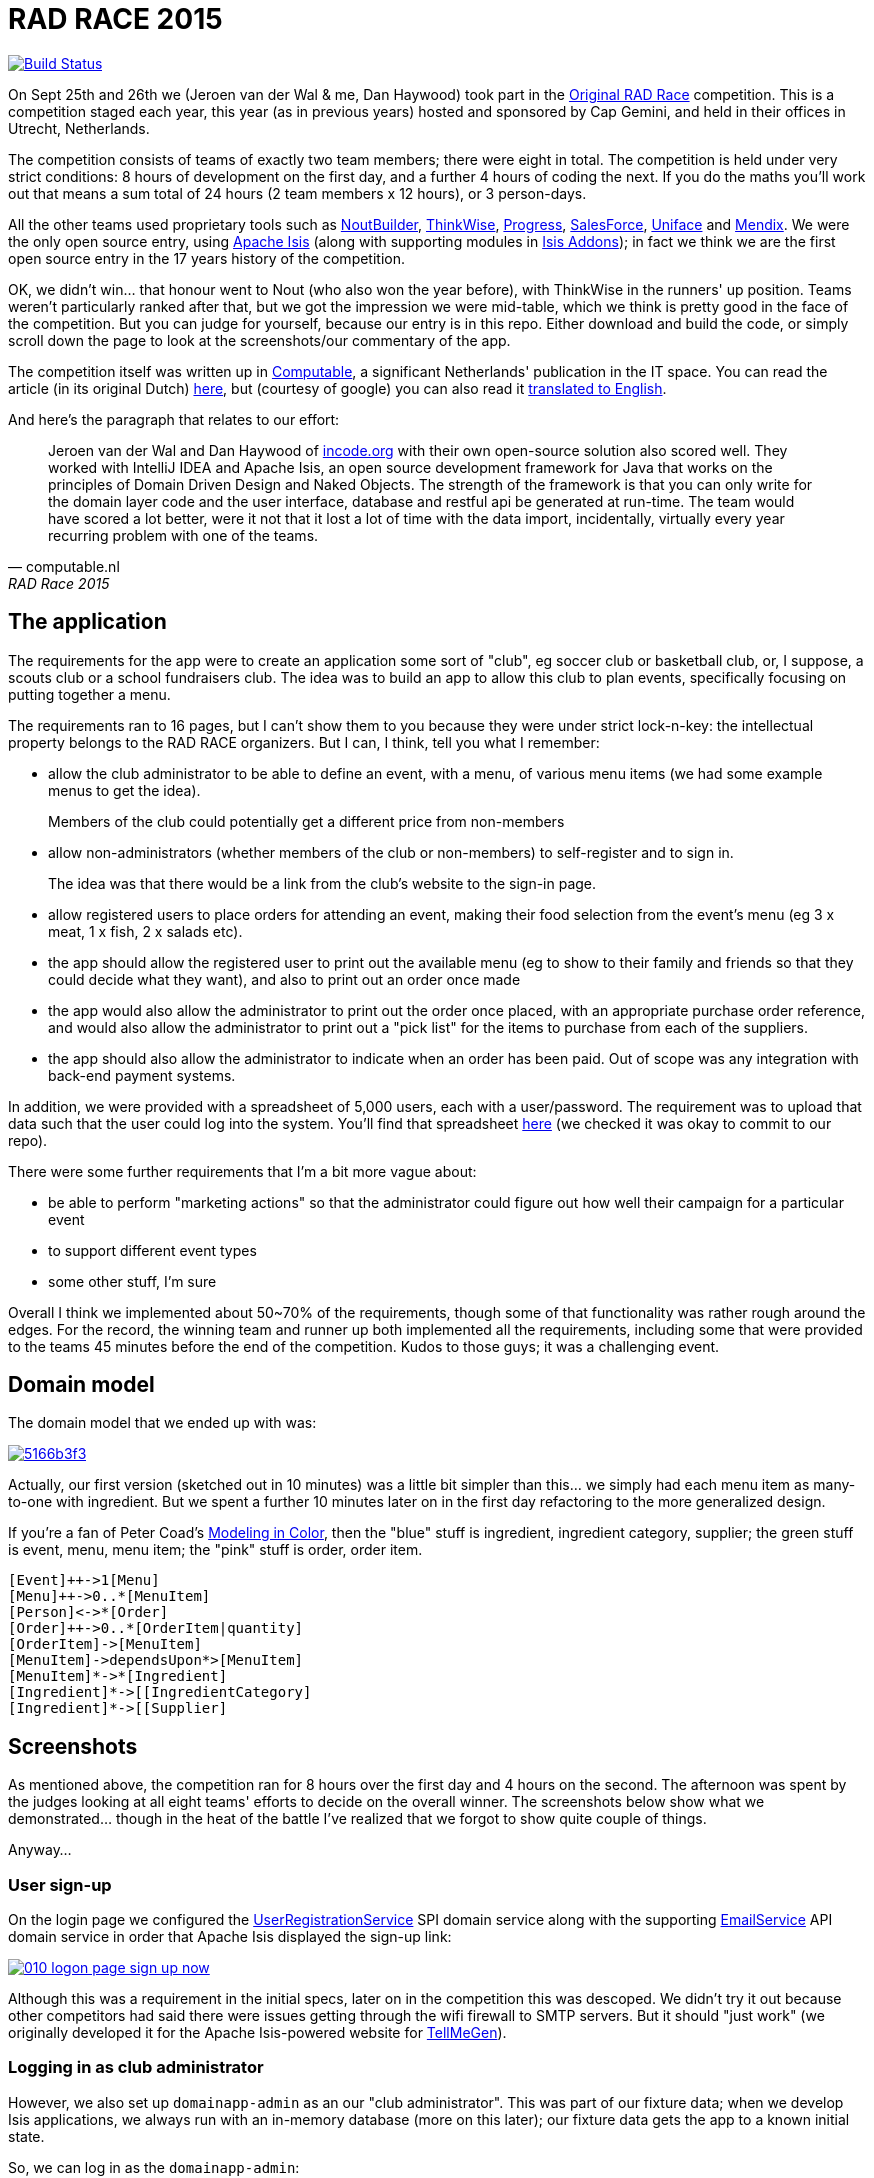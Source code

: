 = RAD RACE 2015

image:https://travis-ci.org/incodehq/radrace2015.png?branch=master[Build Status,link=https://travis-ci.org/incodehq/radrace2015]

On Sept 25th and 26th we (Jeroen van der Wal & me, Dan Haywood) took part in the http://www.radrace.org/en/index.html[Original RAD Race] competition.  This is a competition staged each year, this year (as in previous years) hosted and sponsored by Cap Gemini, and held in their offices in Utrecht, Netherlands.

The competition consists of teams of exactly two team members; there were eight in total.  The competition is held under very strict conditions: 8 hours of development on the first day, and a further 4 hours of coding the next.  If you do the maths you'll work out that means a sum total of 24 hours (2 team members x 12 hours), or 3 person-days.

All the other teams used proprietary tools such as http://www.nout.fr/[NoutBuilder], http://www.thinkwisesoftware.com/en/[ThinkWise], https://www.progress.com/[Progress], http://www.salesforce.com/[SalesForce], http://www.uniface.com/[Uniface] and https://www.mendix.com/[Mendix].  We were the only open source entry, using http://isis.apache.org[Apache Isis] (along with supporting modules in http://isisaddons.org[Isis Addons]); in fact we think we are the first open source entry in the 17 years history of the competition.

OK, we didn't win... that honour went to Nout (who also won the year before), with ThinkWise in the runners' up position.  Teams weren't particularly ranked after that, but we got the impression we were mid-table, which we think is pretty good in the face of the competition.  But you can judge for yourself, because our entry is in this repo.  Either download and build the code, or simply scroll down the page to look at the screenshots/our commentary of the app.

The competition itself was written up in http://www.computable.nl[Computable], a significant Netherlands' publication in the IT space.  You can read the article (in its original Dutch) http://www.computable.nl/artikel/achtergrond/development/5612777/1277180/de-pijnloze-toekomst-van-applicatieontwikkeling.html[here], but (courtesy of google) you can also read it https://translate.google.com/#auto/en/RAD%20Race%202015%0ADe%20pijnloze%20toekomst%20van%20applicatieontwikkeling%0A29-09-2015%2011%3A58%20%7C%20Door%20Dr%C3%A9%20de%20Man%20%7C%20Lees%20meer%20artikelen%20over%3A%20Ruby%20(on%20Rails)%20%7C%20Er%20zijn%20nog%20geen%20reacties%20op%20dit%20artikel%20%7C%20Dit%20artikel%20heeft%20nog%20geen%20cijfer%20(te%20weinig%20beoordelingen)%20%7C%20Permalink%0ARAD%20Race%202015%0AMiren%20Lafourcade%20toont%20de%20winnende%20applicatie%20aan%20de%20andere%20deelnemers.%20%5BFoto%3A%20Dr%C3%A9%20de%20Man%5D%0A%0ADe%20RAD%20Race%20heeft%20een%20lange%20traditie%3A%20dit%20jaar%20is%20de%20zeventiende%20editie%20en%20de%20eerste%20vond%20plaats%20in%201997.%20In%20het%20begin%20domineerden%20de%20case%20tools%20maar%20al%20snel%20volgenden%204GL%E2%80%99s%2C%20later%20kwamen%20daar%20de%20nieuwere%20talen%20met%20frameworks%20bij%2C%20compacte%20talen%20als%20Ruby%20en%20programma%E2%80%99s%20die%20al%20dan%20niet%20op%20basis%20van%20modellen%20code%20genereerde%20of%20bestaande%20code%20configureerden.%20De%20winnaar%20van%20dit%20jaar%2C%20Nout%2C%20heeft%20dan%20ook%20als%20motto%3A%20programmeer%20niet%2C%20parametriseer%20(%E2%80%98ne%20programmez%20pas%2C%20parametrisez%E2%80%99).%0A%0ANout%20heeft%20natuurlijk%20het%20gelijk%20van%20de%20winnaar%20aan%20zijn%20kant.%20De%20geschiedenis%20van%20de%20RAD%20Race%20bevestigt%20het%20gelijk%20van%20Nout%20nog%20eens.%20De%20teams%20die%20het%20allerbeste%20scoorden%20in%20al%20die%20jaren%2C%20waren%20steeds%20teams%20die%20modelleerden%20en%20configureerden%20en%20niet%20programmeerden.%20De%20teams%20die%20programmeerden%20met%20een%20conventionele%20taal%20als%20C%2B%2B%2C%20Java%20of%20C%23%20zonder%20veel%20hulp%20van%20frameworks%20die%20het%20programmeerwerk%20tot%20het%20uiterste%20beperkten%2C%20presteerden%20slecht.%0A4GL%0ACompacte%20talen%20als%20Ruby%2C%20python%2C%20et%20cetera%20en%20in%20een%20heel%20ver%20verleden%20Cobol%2C%20hebben%20in%20het%20verleden%20bewezen%20te%20kunnen%20concurreren%20met%20andere%20oplossingen%20maar%20lieten%20het%20dit%20jaar%20om%20welke%20reden%20dan%20ook%20afweten.%20Aan%20de%20andere%20kant%20zagen%20we%20twee%20namen%20die%20nog%20bijna%20uit%20de%20begintijd%20van%20de%20RAD%20Race%20stamden%2C%20in%20it-termen%20een%20eeuwigheid%20geleden%3A%20Progress%20en%20Uniface.%20Het%20team%20van%20Progress%20gebruikte%20echter%20niet%20de%20moderne%20versie%20van%20de%204GL%2C%20maar%20Rollbase%2C%20een%20door%20Progress%20overgenomen%20drag%20en%20drop-oplossing%20die%20in%20de%20categorie%20van%20nieuwe%20tools%20hoort.%20Rollbase%20produceert%20overigens%20Java-%20en%20Javascriptcode%20en%20Java-script.%20Verder%20gebruikte%20het%20team%20onder%20andere%20Open%20Edge.%20Uniface%20daarentegen%20werkte%20met%20Uniface%209.7%2C%20de%20allernieuwste%20versie%20van%20de%20oorspronkelijke%204GL.%204GL%E2%80%99s%20zijn%20ook%20compact%20en%20veel%20standaardfunctionaliteit%20wordt%20geconfigureerd.%20In%20loop%20der%20jaren%20is%20er%20echter%20heel%20veel%20moderne%20functionaliteit%20bijgekomen%20met%20name%20in%20het%20Uniface-platform%20zodat%20de%20applicaties%20zich%20bijvoorbeeld%20heel%20erg%20thuis%20voelen%20in%20de%20cloud.%20De%20komende%20dagen%20komen%20we%20hier%20waarschijnlijk%20nog%20op%20terug.%0ADe%20wedstrijd%20van%20dit%20jaar%20betrof%20een%20applicatie%20om%20geld%20te%20werven%20voor%20goede%20doelen%20(deze%20zal%20later%20ook%20algemeen%20beschikbaar%20worden).%20In%20eerste%20instantie%20was%20dat%20via%20een%20zogenaamd%20eetfeest%20(een%20Belgisch%20fenomeen)%20maar%20op%20dag%20twee%20van%20de%20race%20kregen%20de%20teams%20nog%20de%20opdracht%20om%20meerdere%20events%20mogelijk%20te%20maken%20en%20er%20nog%20een%20geheel%20ander%20evenement%20aan%20toe%20te%20voegen.%20Voor%20de%20beste%20deelnemers%20was%20dat%20laatste%20geen%20probleem%2C%20de%20meesten%20kwamen%20er%20echter%20niet%20meer%20aan%20toe.%0AC%2B%2B%0ANout%20won%20in%20de%20eerste%20plaats%20doordat%20ze%20de%20toch%20pittige%20opgave%20niet%20alleen%20binnen%20de%20gestelde%20tijd%2C%20geheel%20conform%20specificaties%20en%20met%20op%20een%20piepklein%20detail%20na%20werkende%20functionaliteit%20opleverde%20met%20extra%20functionaliteit%20(zie%20het%20artikel%20van%20gisteren).%20Het%20team%20van%20Nout%2C%20Miren%20Lafourcade%20en%20J%C3%A9r%C3%B4me%20Olivares%2C%20maakte%20gebruik%20van%20een%20eigen%20in%20C%2B%2B%20geschreven%20kern%2C%20Nout%20Builder%2C%20waarmee%20ze%20bouwstenen%20configureren%20die%20onder%20meer%20in%20html%2C%20Javascript%20en%20in%20toenemende%20mate%20in%20html5-applicaties%20opleveren.%20Er%20wordt%20niet%20geprogrammeerd%2C%20maar%20uitsluitend%20geconfigureerd.%0AThinkwise%20werkte%20met%20een%20datamodel%20dat%20in%20een%20reeks%20van%20databases%20in%20principe%20willekeurige%20programmeertalen%20applicaties%20genereert.%20Er%20wordt%20geconfigureerd%20maar%20er%20kunnen%20code-snippets%20worden%20toegevoegd%20die%20bij%20iedere%20nieuwe%20%20applicatiegeneratie%20behouden%20blijven.%20Nu%20was%20dat%20C%23%2C%20maar%20in%20theorie%20zou%20dat%20ieder%20andere%20taal%20kunnen%20zijn.%20Dat%20maakt%20het%20tool%20bijzonder%20toekomstbestendig.%20Door%20de%20grote%20aandacht%20voor%20business%20rules%20is%20het%20tool%20ook%20in%20dat%20opzicht%20klaar%20voor%20de%20toekomst.%20Jasper%20Kloost%20en%20Anne%20Buit%20van%20Thinkwise%20toonden%20zich%20blij%20verrast%20door%20de%20goede%20score%20en%20trokken%20bovendien%20conclusies%20uit%20de%20Race%20op%20basis%20waarvan%20ze%20verwachten%20volgend%20jaar%20te%20kunnen%20winnen.%0ACapgemini%20en%20Progress%0ANummer%20drie%20was%20een%20team%20van%20Capgemini%2C%20Robbert%20van%20der%20Pas%20en%20Hans%20Harts%2C%20met%20onder%20andere%20Visual%20Studio%202015%2C%20Resharper%2C%20Xamarin%20Studio%2C%20Xforece%20en%20Salesforce.%20Ook%20hier%20werd%20gemodelleerd%20en%20het%20bijzondere%20was%20dat%20de%20applicatie%20vooral%20geschikt%20was%20voor%20mobile%2C%20al%20kan%20in%20principe%20iedere%20user%20interface%20gebruikt%20worden.%20Het%20team%20deed%20vorig%20jaar%20ook%20al%20mee%20maar%20scoorde%20toen%20veel%20minder%20hoog.%20Ervaring%20zowel%20in%20technisch%20als%20in%20tactisch%20opzicht%20loont%2C%20zo%20blijkt%20steeds%20weer.%0AOok%20Het%20team%20van%20Progress%20slaagde%20erin%20de%20applicaties%20met%20de%20wijzigingen%20van%20dag%20twee%20af%20te%20krijgen.%20Het%20werkte%20met%20het%20Progress%20Rollbase-platform.%20Met%20name%20de%20manier%20waarop%20leveranciers%20gevarieerd%20konden%20worden%20was%20goed%20uitgewerkt%2C%20de%20jury%20was%20gecharmeerd%20maar%20het%20team%20had%20ook%20een%20paar%20aannamen%20gemaakt%20tijdens%20de%20bouw%20die%20zich%20later%20wreekten.%20In%20een%20echt%20project%20hadden%20die%20in%20goed%20overleg%20met%20de%20project%20owner%20waarschijnlijk%20vermeden%20kunnen%20worden.%0ATimeline%20en%20Incode.org%0ABij%20Timeline%20werd%20gewerkt%20met%20een%20eigen%20tool%20dat%20in%20feite%20ontwikkeld%20is%20om%20zeer%20specifieke%20erp-oplossingen%20te%20schrijven%20voor%20om%20het%20even%20welke%20branche%2C%20TimeLine%20Neo%2FDeveloper%20en%20met%20de%20bijbehorende%20TimeLine%20Server.%20Verder%20werd%20onder%20andere%20met%20VS%20Studio%20gewerkt.%20De%20structuur%20zat%20goed%20in%20elkaar%20en%20de%20jury%20was%20gecharmeerd%20van%20de%20duidelijke%20en%20fraaie%20schermlayout.%20Het%20team%20had%20een%20redelijke%20hoeveelheid%20functionaliteit%20af%20die%20er%20verder%20qua%20structuur%20en%20user%20interface%20zeer%20goed%20in%20elkaar%20zat.%0AJeroen%20van%20der%20Wal%20en%20Dan%20Haywood%20van%20Incode.org%20wisten%20met%20hun%20eigen%20opensource-oplossing%20%20ook%20goed%20te%20scoren.%20Zij%20werkten%20met%20Intellij%20IDEA%20en%20Apache%20isis%2C%20een%20open%20source%20ontwikkelframework%20voor%20Java%20dat%20werkt%20volgens%20de%20principes%20van%20Domain%20Driven%20Design%20en%20Naked%20Objects.%20De%20kracht%20van%20het%20framework%20is%20dat%20je%20alleen%20voor%20de%20domeinlaag%20code%20schrijft%20en%20dat%20de%20user%20interface%2C%20database%20en%20restful%20api%20in%20run-time%20gegenereerd%20worden.%20Het%20team%20zou%20een%20stuk%20beter%20gescoord%20hebben%2C%20ware%20het%20niet%20dat%20het%20heel%20veel%20tijd%20verloor%20met%20de%20data-import%2C%20overigens%20een%20vrijwel%20iedere%20jaar%20terugkerend%20probleem%20bij%20%C3%A9%C3%A9n%20van%20de%20teams.%0ADe%20basis%20van%20de%20door%20het%20team%20van%20Uniface%20gebouwde%20applicatie%20was%20heel%20goed.%20Een%20van%20de%20juryleden%20was%20er%20zelfs%20heel%20erg%20door%20bekoord.%20Toch%20had%20het%20team%20om%20welke%20reden%20dan%20ook%20minder%20geproduceerd%20dan%20de%20hoger%20ge%C3%ABindigde%20deelnemers%20en%20ontbraken%20essenti%C3%ABle%20zaken%20als%20de%20prijzen%20in%20de%20rapportage.%0AMendix%0ADat%20gold%20in%20nog%20sterkere%20mate%20voor%20het%20Capgemini-team%2C%20dat%20werkte%20met%20Mendix.%20Op%20de%20achtergrond%20waren%20heel%20veel%20zaken%20bijna%20klaar%20maar%20het%20team%20kon%20weinig%20functionaliteit%20tonen.%20Jammer%2C%20want%20Mendix%20is%20nu%20juist%20erg%20geschikt%20voor%20situaties%20als%20deze.%20Het%20team%20was%20zich%20echter%20ook%20erg%20bewust%20van%20de%20eigen%20tekortkomingen%3A%20er%20was%20te%20weinig%20(goed)%20overlegd%20en%20geanalyseerd.%20Het%20deed%20in%20dat%20opzicht%20denken%20aan%20het%20team%20van%20Capgemini%20van%20vorig%20jaar%2C%20dat%20het%20dit%20jaar%20zoveel%20beter%20deed.%0AAlle%20teams%20gaven%20aan%20dat%20ze%20enorm%20veel%20geleerd%20hadden.%20Zo%20gaf%20Nout%20aan%20dat%20het%20plannen%20maakte%20om%20sommige%20goede%20eigenschappen%20van%20het%20tool%20van%20nummer%20twee%2C%20Thinkwise%2C%20in%20hun%20product%20te%20integreren%2C%20net%20zoals%20Thinkwise%20overwoog%20sommige%20eigenschappen%20van%20Nout%20ter%20inspiratie%20te%20gebruiken.%20Zo%20doet%20de%20RAD%20Race%20precies%20dat%20wat%20er%20van%20verwacht%20zou%20mogen%20worden%3A%20het%20stoot%20bijna%20als%20een%20Formule%201-race%20de%20it-bedrijven%20op%20om%20hun%20tools%20zo%20ver%20mogelijk%20te%20perfectioneren.%20Voor%20de%20jury%20is%20dat%20alleen%20maar%20winst%3A%20zij%20zien%20vanaf%20een%20comfortabele%20afstand%20hoe%20de%20pijnloze%20toekomst%20van%20applicatieontwikkeling%20langzaam%20werkelijkheid%20wordt.%0A%0A%0ARead%20more%3A%20http%3A%2F%2Fwww.computable.nl%2Fartikel%2Fachtergrond%2Fdevelopment%2F5612777%2F1277180%2Fde-pijnloze-toekomst-van-applicatieontwikkeling.html%23ixzz3nQYy3KAZ[
translated to English].

And here's the paragraph that relates to our effort:

[quote, computable.nl, RAD Race 2015]
____
Jeroen van der Wal and Dan Haywood of http://incode.org[incode.org] with their own open-source solution also scored well. They worked with IntelliJ IDEA and Apache Isis, an open source development framework for Java that works on the principles of Domain Driven Design and Naked Objects. The strength of the framework is that you can only write for the domain layer code and the user interface, database and restful api be generated at run-time. The team would have scored a lot better, were it not that it lost a lot of time with the data import, incidentally, virtually every year recurring problem with one of the teams.
____



== The application

The requirements for the app were to create an application some sort of "club", eg soccer club or basketball club, or, I suppose, a scouts club or a school fundraisers club.  The idea was to build an app to allow this club to plan events, specifically focusing on putting together a menu.

The requirements ran to 16 pages, but I can't show them to you because they were under strict lock-n-key: the intellectual property belongs to the RAD RACE organizers.  But I can, I think, tell you what I remember:

* allow the club administrator to be able to define an event, with a menu, of various menu items (we had some example menus to get the idea). +
+
Members of the club could potentially get a different price from non-members


* allow non-administrators (whether members of the club or non-members) to self-register and to sign in. +
+
The idea was that there would be a link from the club's website to the sign-in page.

* allow registered users to place orders for attending an event, making their food selection from the event's menu (eg 3 x meat, 1 x fish, 2 x salads etc).

* the app should allow the registered user to print out the available menu (eg to show to their family and friends so that they could decide what they want), and also to print out an order once made

* the app would also allow the administrator to print out the order once placed, with an appropriate purchase order reference, and would also allow the administrator to print out a "pick list" for the items to purchase from each of the suppliers.

* the app should also allow the administrator to indicate when an order has been paid.  Out of scope was any integration with back-end payment systems.

In addition, we were provided with a spreadsheet of 5,000 users, each with a user/password.  The requirement was to upload that data such that the user could log into the system.  You'll find that spreadsheet https://github.com/incodehq/radrace2015/tree/master/data[here] (we checked it was okay to commit to our repo).


There were some further requirements that I'm a bit more vague about:

* be able to perform "marketing actions" so that the administrator could figure out how well their campaign for a particular event

* to support different event types

* some other stuff, I'm sure

Overall I think we implemented about 50~70% of the requirements, though some of that functionality was rather rough around the edges.  For the record, the winning team and runner up both implemented all the requirements, including some that were provided to the teams 45 minutes before the end of the competition.  Kudos to those guys; it was a challenging event.




== Domain model

The domain model that we ended up with was:

image::http://yuml.me/5166b3f3[link="http://yuml.me/edit/5166b3f3"]


Actually, our first version (sketched out in 10 minutes) was a little bit simpler than this... we simply had each menu item as many-to-one with ingredient.  But we spent a further 10 minutes later on in the first day refactoring to the more generalized design.

If you're a fan of Peter Coad's https://en.wikipedia.org/wiki/Object_Modeling_in_Color[Modeling in Color], then the "blue" stuff is ingredient, ingredient category, supplier; the green stuff is event, menu, menu item; the "pink" stuff is order, order item.

[source]
----
[Event]++->1[Menu]
[Menu]++->0..*[MenuItem]
[Person]<->*[Order]
[Order]++->0..*[OrderItem|quantity]
[OrderItem]->[MenuItem]
[MenuItem]->dependsUpon*>[MenuItem]
[MenuItem]*->*[Ingredient]
[Ingredient]*->[[IngredientCategory]
[Ingredient]*->[[Supplier]
----




== Screenshots

As mentioned above, the competition ran for 8 hours over the first day and 4 hours on the second.  The afternoon was spent by the judges looking at all eight teams' efforts to decide on the overall winner.  The screenshots below show what we demonstrated... though in the heat of the battle I've realized that we forgot to show quite couple of things.

Anyway...


=== User sign-up

On the login page we configured the http://isis.apache.org/guides/rg.html#_rg_services-spi_manpage-UserRegistrationService[UserRegistrationService] SPI domain service along with the supporting http://isis.apache.org/guides/rg.html#_rg_services-api_manpage-EmailService[EmailService] API domain service in order that Apache Isis displayed the sign-up link:

image::https://raw.githubusercontent.com/incodehq/radrace2015/master/images/010-logon-page-sign-up-now.png[link="https://raw.githubusercontent.com/incodehq/radrace2015/master/images/010-logon-page-sign-up-now.png"]

Although this was a requirement in the initial specs, later on in the competition this was descoped.  We didn't try it out because other competitors had said there were issues getting through the wifi firewall to SMTP servers.  But it should "just work" (we originally developed it for the Apache Isis-powered website for http://www.tellmegen.com/[TellMeGen]).



=== Logging in as club administrator

However, we also set up `domainapp-admin` as an our "club administrator".  This was part of our fixture data; when we develop Isis applications, we always run with an in-memory database (more on this later); our fixture data gets the app to a known initial state.

So, we can log in as the `domainapp-admin`:

image::https://raw.githubusercontent.com/incodehq/radrace2015/master/images/020-logon-page-as-admin.png[link="https://raw.githubusercontent.com/incodehq/radrace2015/master/images/020-logon-page-as-admin.png"]



pass:[<br/>]

We customized the home page (using the http://isis.apache.org/guides/rg.html#_rg_annotations_manpage-HomePage[@HomePage] annotation) to return a http://isis.apache.org/guides/rg.html#_rg_annotations_manpage-ViewModel[view model] which showed the events for the club, past, present and future:

image::https://raw.githubusercontent.com/incodehq/radrace2015/master/images/030-home-page-admin.png[link="https://raw.githubusercontent.com/incodehq/radrace2015/master/images/030-home-page-admin.png"]

We set up the fixture data so that the "BBQ Event" would be current.  As I write these words, that was a week ago... and so it is now in the "past events" bucket.



=== BBQ Event

Each `Event` consists of a bunch data, including the (strangely named) inscription start and end dates; I think the idea was those represent the dates that someone can choose to attend the event.

As per our domain model (above), we decided that each `Event` would have precisely one `Menu`.  We probably made things a bit more difficult than they needed to be, but the competition organizer made hints that we should keep the application flexible for future requirements changes.  This went against our better instincts (YAGNI), but on balance we felt that since `Event` and `Menu` were part of the http://martinfowler.com/bliki/UbiquitousLanguage.html["ubiquitous language"], it probably made sense to have them both in the app:

image::https://raw.githubusercontent.com/incodehq/radrace2015/master/images/040-event.png[link="https://raw.githubusercontent.com/incodehq/radrace2015/master/images/040-event.png"]




pass:[<br/>]

Here's what our `Menu` domain object looks like:

image::https://raw.githubusercontent.com/incodehq/radrace2015/master/images/050-menu.png[link="https://raw.githubusercontent.com/incodehq/radrace2015/master/images/050-menu.png"]

It consists of a list of ``MenuItem``s, each of which has a price for the member.  We decided that the non-member price would be defined a the `Menu` level ("non member-supplement").


From the `Menu` new items can be created:

image::https://raw.githubusercontent.com/incodehq/radrace2015/master/images/060-menu-item-create.png[link="https://raw.githubusercontent.com/incodehq/radrace2015/master/images/060-menu-item-create.png"]

Normally we would have positioned the `newItem(...)` action button with the `items` collection; this can be done with the https://github.com/incodehq/radrace2015/blob/master/dom/src/main/java/domainapp/dom/menu/Menu.layout.json[.layout.json] file.  We forgot.



=== Publishing a Menu

Once a `Menu` has been defined, one of the requirements was to be able to "publish" it, eg so that it could be downloaded from a website for would-be attendees to peruse:

image::https://raw.githubusercontent.com/incodehq/radrace2015/master/images/070-publish-menu.png[link="https://raw.githubusercontent.com/incodehq/radrace2015/master/images/070-publish-menu.png"]



pass:[<br/>]

Our application used the http://github.com/isisaddons/isis-module-docx[Isis addons' docx] module to generate a Word document based on a Word template (using Smart tags).

image::https://raw.githubusercontent.com/incodehq/radrace2015/master/images/080-menu-downloaded.png[link="https://raw.githubusercontent.com/incodehq/radrace2015/master/images/080-menu-downloaded.png"]



pass:[<br/>]

Viewing in Word gives the following glorious experience:

image::https://raw.githubusercontent.com/incodehq/radrace2015/master/images/090-menu-in-word.png[link="https://raw.githubusercontent.com/incodehq/radrace2015/master/images/090-menu-in-word.png"]

We admit it, not pretty.  However, the point of the http://github.com/isisaddons/isis-module-docx[Isis addons' docx] module is that the template (into which the data is "mail merged") is designed using nothing more esoteric than Word itself.   You can find the template https://github.com/incodehq/radrace2015/blob/master/app/src/main/java/domainapp/app/services/export/MenuReport.docx[here].



=== Excel downloads

As a bit of "candyfloss" we decided to integrate the http://github.com/isisaddons/isis-module-excel[Isis addons' excel] module, which allows any table to be downloaded as an Excel spreadsheet.

For example, the menu items collection:

image::https://raw.githubusercontent.com/incodehq/radrace2015/master/images/100-menu-items-alternative-views.png[link="https://raw.githubusercontent.com/incodehq/radrace2015/master/images/100-menu-items-alternative-views.png"]



pass:[<br/>]

can be viewed as a "download as Excel" view:

image::https://raw.githubusercontent.com/incodehq/radrace2015/master/images/110-menu-items-download-as-excel.png[link="https://raw.githubusercontent.com/incodehq/radrace2015/master/images/110-menu-items-download-as-excel.png"]



pass:[<br/>]

meaning that it can be downloaded as a `.xlsx` file and then opened within Excel:

image::https://raw.githubusercontent.com/incodehq/radrace2015/master/images/120-menu-items-in-excel.png[link="https://raw.githubusercontent.com/incodehq/radrace2015/master/images/120-menu-items-in-excel.png"]



=== Ingredients and Suppliers

The club administrator can also use the app to set up ``Ingredient``s with associated `Supplier` and `IngredientCategory`.  We loaded this fixture data from an https://github.com/incodehq/radrace2015/blob/master/fixture/src/main/java/domainapp/fixture/scenarios/spreadsheets/EventImport.xls[spreadsheet]; each row corresponded to a https://github.com/incodehq/radrace2015/blob/master/fixture/src/main/java/domainapp/fixture/scenarios/spreadsheets/EventImport.java[view model] which used injected services to actually https://github.com/incodehq/radrace2015/blob/master/fixture/src/main/java/domainapp/fixture/scenarios/spreadsheets/EventImport.java#L212[create] the entities.

The "All Ingredients" menu item:

image::https://raw.githubusercontent.com/incodehq/radrace2015/master/images/200-ingredients.png[link="https://raw.githubusercontent.com/incodehq/radrace2015/master/images/200-ingredients.png"]




pass:[<br/>]

returns a list of ``Ingredient``s that are imported from the fixture data spreadsheet:

image::https://raw.githubusercontent.com/incodehq/radrace2015/master/images/210-ingredients-list-all.png[link="https://raw.githubusercontent.com/incodehq/radrace2015/master/images/210-ingredients-list-all.png"]



pass:[<br/>]

Our `Ingredient` object looked like:

image::https://raw.githubusercontent.com/incodehq/radrace2015/master/images/220-ingredient.png[link="https://raw.githubusercontent.com/incodehq/radrace2015/master/images/220-ingredient.png"]

defining a recursive structure (``Ingredient``s can consist of other ``Ingredient``s), and also dependencies between ``Ingredient``s.


Both of these relationships can be maintained.  For example, we can set up a new dependency between ingredients:

image::https://raw.githubusercontent.com/incodehq/radrace2015/master/images/240-ingredient-depend-upon-prompt.png[link="https://raw.githubusercontent.com/incodehq/radrace2015/master/images/240-ingredient-depend-upon-prompt.png"]



pass:[<br/>]

so that (in this case) the bearnaise sauce can only be ordered if steak has been ordered.

image::https://raw.githubusercontent.com/incodehq/radrace2015/master/images/260-ingredient-depends-upon-collection.png[link="https://raw.githubusercontent.com/incodehq/radrace2015/master/images/260-ingredient-depends-upon-collection.png"]

What we didn't do in the competition is to translate this dependency into a rule to be implemented when the end-user creates their actual `Order`.  But the data is at least there to do so.




pass:[<br/>]

Incidentally, Apache Isis automatically maintains a list of most recently visited objects, accessible top-left or using `ctrl+[`.  In the screenshot below you can see a number of objects that I visited while capturing these screenshots:

image::https://raw.githubusercontent.com/incodehq/radrace2015/master/images/400-bookmarks.png[link="https://raw.githubusercontent.com/incodehq/radrace2015/master/images/400-bookmarks.png"]



=== Event Orders

Returning to the `Event` object, we can see that the club administrator can also view any ``Order``s that have been placed:

image::https://raw.githubusercontent.com/incodehq/radrace2015/master/images/500-event-orders.png[link="https://raw.githubusercontent.com/incodehq/radrace2015/master/images/500-event-orders.png"]

Next, let's look at how those ``Order``s are placed by registered users.



=== Registered Users' workflow

(As noted above), the competition organizers provided us with a https://github.com/incodehq/radrace2015/blob/master/data/people.xls[spreadsheet of 5,000 user records] to upload.

We loaded this data using our https://github.com/incodehq/radrace2015/blob/master/fixture/src/main/java/domainapp/fixture/scenarios/spreadsheets/PeopleImport.java[PeopleImport] fixture data, which sets up not only the `Person` entity but also a corresponding `ApplicationUser` as per our integration with the http://github.com/isisaddons/isis-module-security[Isis addons' security] module.

Thus, we can login with any of the users; for example the first one in the spreadsheet, "theo.aelbers".

image::https://raw.githubusercontent.com/incodehq/radrace2015/master/images/510-logon-page-as-theo.png[link="https://raw.githubusercontent.com/incodehq/radrace2015/master/images/510-logon-page-as-theo.png"]




pass:[<br/>]

The http://github.com/isisaddons/isis-module-security[Isis addons' security] module allows different users to have different role, and our intention was to set up the regular user with different permissions to the club administrator so that they would only see the "stuff" relevant to them.  Unfortunately we ran out of time, meaning that they got to see the same home page and top-level menu:

image::https://raw.githubusercontent.com/incodehq/radrace2015/master/images/520-home-page-theo.png[link="https://raw.githubusercontent.com/incodehq/radrace2015/master/images/520-home-page-theo.png"]



pass:[<br/>]

The two top-level menu items that *would* be relevant to a regular user would have been the "Events" menu, to view any up-coming events:

image::https://raw.githubusercontent.com/incodehq/radrace2015/master/images/530-available-events.png[link="https://raw.githubusercontent.com/incodehq/radrace2015/master/images/530-available-events.png"]



pass:[<br/>]

and also the "Orders" menu, to view any orders that they had placed:

image::https://raw.githubusercontent.com/incodehq/radrace2015/master/images/540-orders-for-events.png[link="https://raw.githubusercontent.com/incodehq/radrace2015/master/images/540-orders-for-events.png"]



pass:[<br/>]

As the screenshot below shows, we also didn't filter the list of returned ``Order``s, meaning that (unfortunately) our regular user was also able to see the orders placed by other users:

image::https://raw.githubusercontent.com/incodehq/radrace2015/master/images/550-inspect-order.png[link="https://raw.githubusercontent.com/incodehq/radrace2015/master/images/550-inspect-order.png"]

If we had had time, we would probably have used the multi-tenancy feature that is provided by the http://github.com/isisaddons/isis-module-security[Isis addons' security] module.  Each person/user would have a corresponding `ApplicationTenancy`, and we each `Order` would implement the `WithApplicationTenancy` interface by which it would indicate which user could have access to it.  The security module's concept of multi-tenancy is hierarchical, so we would have set the club administrator as global app tenancy, in other words able to view all ``Order``s.


Moving on... looking to demonstrate that Apache Isis can provide a different user experience for different user/roles, we decided to implement a `ShoppingBasket` for each `Order`.

image::https://raw.githubusercontent.com/incodehq/radrace2015/master/images/560-open-basket.png[link="https://raw.githubusercontent.com/incodehq/radrace2015/master/images/560-open-basket.png"]



pass:[<br/>]

The `ShoppingBasket` is a view model on top of the `Order`, the idea being that it guides the end-user through the steps of completing an `Order`.  For example, it allows the user to select available ``MenuItem``s from the ``Event``'s `Menu` and to create corresponding ``OrderItem``s for each:

image::https://raw.githubusercontent.com/incodehq/radrace2015/master/images/570-add-order-items.png[link="https://raw.githubusercontent.com/incodehq/radrace2015/master/images/570-add-order-items.png"]

Only ``MenuItem``s which have not previously been selected (ie for which there are not ``OrderItem``s in the basket) are shown.


The UI, it has to be said, is somewhat odd here.  As of this writing Apache Isis does not support the concept of collections as parameters to actions, meaning that it isn't possible to select multiple items and add them to the basket in a single go.  The best can currently do is to use a http://isis.apache.org/guides/rg.html#_rg_annotations_manpage-Action_invokeOn["bulk" action] against a collection of objects, the checkboxes in the UI allowing the end-user to select multiple items:

image::https://raw.githubusercontent.com/incodehq/radrace2015/master/images/580-select-menu-items-to-create-order-item.png[link="https://raw.githubusercontent.com/incodehq/radrace2015/master/images/580-select-menu-items-to-create-order-item.png"]

We've had a https://issues.apache.org/jira/browse/ISIS-785[JIRA ticket] for this feature a good while now; something to tackle soon.

Still, what we implemented of the competition worked in a roundabout way; if the user selects a `MenuItem` then an `OrderItem` is created.

image::https://raw.githubusercontent.com/incodehq/radrace2015/master/images/590-order-updated.png[link="https://raw.githubusercontent.com/incodehq/radrace2015/master/images/590-order-updated.png"]



pass:[<br/>]

The `ShoppingBasket` also allows the quantity of each to be updated.  Here though there was a bug... rather than listing the menu items that were in the basket, the dialog showed the menu items *not* in the basket (!).  Silly:

image::https://raw.githubusercontent.com/incodehq/radrace2015/master/images/600-update-quantity.png[link="https://raw.githubusercontent.com/incodehq/radrace2015/master/images/600-update-quantity.png"]




pass:[<br/>]

Not suprisingly, this meant that we didn't actually have a way for the end user to change the quantities of each order item:

image::https://raw.githubusercontent.com/incodehq/radrace2015/master/images/620-order-item-should-have-been-updated.png[link="https://raw.githubusercontent.com/incodehq/radrace2015/master/images/620-order-item-should-have-been-updated.png"]



=== Print Order

Another requirement was for the end-user to be able to print out their order:

image::https://raw.githubusercontent.com/incodehq/radrace2015/master/images/630-print-order.png[link="https://raw.githubusercontent.com/incodehq/radrace2015/master/images/630-print-order.png"]



pass:[<br/>]

Once more we used the http://github.com/isisaddons/isis-module-docx[Isis addons' docx] module, this time with a slightly prettier https://github.com/incodehq/radrace2015/blob/master/app/src/main/java/domainapp/app/services/export/OrderReport.docx[Word template]:

image::https://raw.githubusercontent.com/incodehq/radrace2015/master/images/650-view-order-in-word.png[link="https://raw.githubusercontent.com/incodehq/radrace2015/master/images/650-view-order-in-word.png"]




=== Submit basket

Once the user had finished constructing their order, they could use the ``ShoppingBasket``'s `submit(...)` action to complete:

image::https://raw.githubusercontent.com/incodehq/radrace2015/master/images/660-basket-submit-order.png[link="https://raw.githubusercontent.com/incodehq/radrace2015/master/images/660-basket-submit-order.png"]



pass:[<br/>]

Voila, the basket's status changed.  We only implemented a very simple https://github.com/incodehq/radrace2015/blob/master/dom/src/main/java/domainapp/dom/order/OrderStatus.java[state chart] for ``Order``s; once the order was submitted there was no going back:

image::https://raw.githubusercontent.com/incodehq/radrace2015/master/images/670-order-submitted-and-immutable.png[link="https://raw.githubusercontent.com/incodehq/radrace2015/master/images/670-order-submitted-and-immutable.png"]




=== Payment processing

Back as the club administrator:

image::https://raw.githubusercontent.com/incodehq/radrace2015/master/images/700-logon-as-admin.png[link="https://raw.githubusercontent.com/incodehq/radrace2015/master/images/700-logon-as-admin.png"]



pass:[<br/>]

We can use the ``Order``'s `paymentReceived(...)` action to indicate that money has been received from the user:

image::https://raw.githubusercontent.com/incodehq/radrace2015/master/images/710-order-payment-received.png[link="https://raw.githubusercontent.com/incodehq/radrace2015/master/images/710-order-payment-received.png"]



pass:[<br/>]

As a bit of candyfloss, we decided to support partial payments:

image::https://raw.githubusercontent.com/incodehq/radrace2015/master/images/720-partial-payment.png[link="https://raw.githubusercontent.com/incodehq/radrace2015/master/images/720-partial-payment.png"]



pass:[<br/>]

which worked up to a point; here you can see that the amount outstanding has been reduced:

image::https://raw.githubusercontent.com/incodehq/radrace2015/master/images/730-payment-received-updated.png[link="https://raw.githubusercontent.com/incodehq/radrace2015/master/images/730-payment-received-updated.png"]



pass:[<br/>]

Invoking the action again we see that the parameter is defaulted to the remaining amount to be paid:

image::https://raw.githubusercontent.com/incodehq/radrace2015/master/images/740-further-payment-defaulted.png[link="https://raw.githubusercontent.com/incodehq/radrace2015/master/images/740-further-payment-defaulted.png"]



pass:[<br/>]

However there were some bugs, which just goes to show that it's always better to get the app working first for the simple use case, then enhance later if time and is required.  For example it turned out that when entering the payment the amount was rounded down, so any cents could not be entered.  Another silly mistake:

image::https://raw.githubusercontent.com/incodehq/radrace2015/master/images/770-bug-rounds-down.png[link="https://raw.githubusercontent.com/incodehq/radrace2015/master/images/770-bug-rounds-down.png"]



=== Payment Reference

Another of the requirements was to allow the club administrator to print out the order, with a payment reference constructed according to some deliberately bizarre rules.  Well, we did the hard work, which was to implement the functionality for generating the payment reference in a nice little https://github.com/incodehq/radrace2015/blob/master/dom/src/main/java/domainapp/dom/payments/PaymentReferenceService.java[PaymentReferenceService] (complete with a tiny little https://github.com/incodehq/radrace2015/blob/master/dom/src/test/java/domainapp/dom/payments/PaymentReferenceServiceTest.java[unit test]).  But we never got around to generating the order invoice that used this payment reference.



=== Suppliers

A further requirement was for the club administrator to be able to generate a "pick list" for each supplier of ingredients for an event.  The club administrator could view the ``Supplier``s:

image::https://raw.githubusercontent.com/incodehq/radrace2015/master/images/810-view-suppliers.png[link="https://raw.githubusercontent.com/incodehq/radrace2015/master/images/810-view-suppliers.png"]



pass:[<br/>]

which returned the list of suppliers set up by our fixture data:

image::https://raw.githubusercontent.com/incodehq/radrace2015/master/images/820-supplier-list-all.png[link="https://raw.githubusercontent.com/incodehq/radrace2015/master/images/820-supplier-list-all.png"]



pass:[<br/>]

Inspecting one of those ``Supplier``s we provided an `ingredientsToOrder(...)` action:

image::https://raw.githubusercontent.com/incodehq/radrace2015/master/images/830-ingredients-to-order.png[link="https://raw.githubusercontent.com/incodehq/radrace2015/master/images/830-ingredients-to-order.png"]



pass:[<br/>]

The club administrator specifies the `Event`:

image::https://raw.githubusercontent.com/incodehq/radrace2015/master/images/840-ingredients-to-order-specify-event.png[link="https://raw.githubusercontent.com/incodehq/radrace2015/master/images/840-ingredients-to-order-specify-event.png"]



pass:[<br/>]

and this generates the pick list, once more as a Word document:

image::https://raw.githubusercontent.com/incodehq/radrace2015/master/images/860-ingredients-to-order-open-in-word.png[link="https://raw.githubusercontent.com/incodehq/radrace2015/master/images/860-ingredients-to-order-open-in-word.png"]



=== Security Module

As mentioned earlier, we integrated the http://github.com/isisaddons/isis-module-security[Isis addons' security] module in order to provide user logins, and roles/permissions, and could have also used for multi-tenancy support.

We didn't demonstrate any of this in the competition, but the screenshot below shows that there's a complete security subsystem available for the administrator to use.  For example we can view all the users (the security module's `ApplicationUser` entity):

image::https://raw.githubusercontent.com/incodehq/radrace2015/master/images/900-all-users.png[link="https://raw.githubusercontent.com/incodehq/radrace2015/master/images/900-all-users.png"]



pass:[<br/>]

As the screenshot below shows, our fixture set up a corresponding `ApplicationUser` for each `Person` in the provided spreadsheet:

image::https://raw.githubusercontent.com/incodehq/radrace2015/master/images/910-person-is-an-application-user.png[link="https://raw.githubusercontent.com/incodehq/radrace2015/master/images/910-person-is-an-application-user.png"]



pass:[<br/>]

For each `ApplicationUser`, we have corresponding ``ApplicationRole``s.  Each registered user just had a regular (`domainapp-regular-user`) role:

image::https://raw.githubusercontent.com/incodehq/radrace2015/master/images/920-person-has-roles.png[link="https://raw.githubusercontent.com/incodehq/radrace2015/master/images/920-person-has-roles.png"]




pass:[<br/>]

while the club administrator had a bunch more roles, including, for example, the ability to administrate security itself:

image::https://raw.githubusercontent.com/incodehq/radrace2015/master/images/930-admin-has-security-admin-role.png[link="https://raw.githubusercontent.com/incodehq/radrace2015/master/images/930-admin-has-security-admin-role.png"]

We didn't code any of this in the competition; this is just the "out-of-the-box" UI of the security module.

As was discussed earlier, the security module also supports multi-tenancy.  Thus, our club administrator had the ability to switch tenancy:

image::https://raw.githubusercontent.com/incodehq/radrace2015/master/images/940-tenancy-switcher.png[link="https://raw.githubusercontent.com/incodehq/radrace2015/master/images/940-tenancy-switcher.png"]



pass:[<br/>]

so that they could view all orders for all users if required.

image::https://raw.githubusercontent.com/incodehq/radrace2015/master/images/950-switch-tenancy.png[link="https://raw.githubusercontent.com/incodehq/radrace2015/master/images/950-switch-tenancy.png"]



=== Person

For each `ApplicationUser` there is also a `Person` instance.  We provided the ability for the club administrator to search for ``Person``s:

image::https://raw.githubusercontent.com/incodehq/radrace2015/master/images/960-person-find-by-name.png[link="https://raw.githubusercontent.com/incodehq/radrace2015/master/images/960-person-find-by-name.png"]



pass:[<br/>]

For example, the sample data had a bunch of people with the surname "Aelber":

image::https://raw.githubusercontent.com/incodehq/radrace2015/master/images/970-person-find-by-name-prompt.png[link="https://raw.githubusercontent.com/incodehq/radrace2015/master/images/970-person-find-by-name-prompt.png"]



pass:[<br/>]

Supporting this using https://github.com/incodehq/radrace2015/blob/master/dom/src/main/java/domainapp/dom/person/Person.java#L68[JDOQL] was easily done:

image::https://raw.githubusercontent.com/incodehq/radrace2015/master/images/980-person-list.png[link="https://raw.githubusercontent.com/incodehq/radrace2015/master/images/980-person-list.png"]



pass:[<br/>]

For a given `Person` one could then view their ``Order``s:

image::https://raw.githubusercontent.com/incodehq/radrace2015/master/images/990-person.png[link="https://raw.githubusercontent.com/incodehq/radrace2015/master/images/990-person.png"]

We chose to implement this as a https://github.com/incodehq/radrace2015/blob/master/dom/src/main/java/domainapp/dom/order/OrderContributionsOnPerson.java#L50[contributed collection], thereby decoupling `Person` from `Order`.  What we also could have done, but didn't think to, was to provide the ability to switch back and forth between `Person` and `ApplicationUser`.  That could have been done if `Person` had implemented Isis' built-in `HasUsername` interface; contributed actions provided by the security module would've done the rest.



=== REST API

Although we didn't demonstrate this in the competition (there were no requirements for such), the app that we built does of course have its own REST API, because Apache Isis will automatically surface the domain model as REST resources.  If this were a "real" app, then we would have looked to use the REST API to provide a custom UI for the registered user, perhaps using https://angular.io/[Angular] or similar.

To access the REST API, one must login:

image::https://raw.githubusercontent.com/incodehq/radrace2015/master/images/994-rest-api.png[link="https://raw.githubusercontent.com/incodehq/radrace2015/master/images/994-rest-api.png"]



pass:[<br/>]

From the home page we can go to the list of services, such as the `EventMenu` service:

image::https://raw.githubusercontent.com/incodehq/radrace2015/master/images/995-rest-services.png[link="https://raw.githubusercontent.com/incodehq/radrace2015/master/images/995-rest-services.png"]



pass:[<br/>]

This in turn lists the available actions, one of which is the `allEvents(...)` action:

image::https://raw.githubusercontent.com/incodehq/radrace2015/master/images/996-rest-events-list.png[link="https://raw.githubusercontent.com/incodehq/radrace2015/master/images/996-rest-events-list.png"]



pass:[<br/>]

This https://github.com/incodehq/radrace2015/blob/master/dom/src/main/java/domainapp/dom/event/EventMenu.java#L48[action has safe (query-only)] semantics, so can be invoked with an HTTP GET:

image::https://raw.githubusercontent.com/incodehq/radrace2015/master/images/997-rest-events-list-invoke.png[link="https://raw.githubusercontent.com/incodehq/radrace2015/master/images/997-rest-events-list-invoke.png"]



pass:[<br/>]

which returns links to a list of ``Event``s:

image::https://raw.githubusercontent.com/incodehq/radrace2015/master/images/997-rest-event-view.png[link="https://raw.githubusercontent.com/incodehq/radrace2015/master/images/997-rest-event-view.png"]




pass:[<br/>]

Following one of those links results in the representation of an `Event`.

image::https://raw.githubusercontent.com/incodehq/radrace2015/master/images/999-rest-event.png[link="https://raw.githubusercontent.com/incodehq/radrace2015/master/images/999-rest-event.png"]

If we were to open up the REST API for third parties, then we would restrict these domain entities by security, and instead only surface view models (such as `ShoppingBasket`) that would wrap the underlying domain entities and provide a level of abstraction (so that the underlying entities can evolve independently as needs be).





== Learnings
When we came into the competition we had high hopes we might do well (after all, why bother otherwise?), but we also knew that there were a lot of unknowns that could affect how well we might do.

So, why didn't we win?

=== App requirements (actually, not a problem)

For myself, I had thought the biggest issue might be on the nature of the application that we were asked to build.  Apache Isis is ideally suited to "back office" systems, with rich behaviour and domains, and for use by domain experts who need a system to empower them.  On the other hand, it is less well suited to applications where an end-user needs to be guided through the app.  We characterize this as "problem solvers" vs "process followers".  Out-of-the-box Apache Isis favours the former, not the latter.

The app we were asked to build in the competition had aspects of both of these.  The club administrator part fits reasonably well into the domain expert/problem solver role, setting up ``Event``s, ``Menu``s and their ``MenuItem``s, the ``Ingredient``s and their ``Supplier``s.  On the other hand the registered user part doesn't really fit in well at all.  Notwithstanding the fact that we failed to provide a limited UI for our registered user, in reality have expected a non-expert end user to use an Apache Isis app.  As mentioned above, instead we would have implemented some sort of custom UI against the REST API, using https://angular.io/[Angular] or similar.

In retrospect it was a mistake to bother creating the `ShoppingBasket` as a wrapper around the `Order`; one of those "seemed a good idea at the time" sort of things that probably muddled rather than illuminated our demo.  But a `ShoppingBasket` might well have been useful for a REST API.


=== Development Approach

There were some other reasons we didn't do as well as we thought we should.  One was just being a bit green about the gills; the team that won also won the year before, so they knew what to expect.  All said it was a pretty intense experience, quite exhausting.

More significantly we didn't take the time to look at the app properly from an end-users' viewpoint.  Without clearly-identified user stories to guide the development it was all somewhat slap-dash, rushing to add as many features as possible.  But we should have gone a bit slower and thought about the app from an end-users viewpoint.  That also showed in our demo at the end, which we didn't even rehearse.  We are both experienced enough developers to know better than this, so we let ourselves down there.


=== The framework and supporting tools

We also came away with some ideas to improve the framework, and its tooling.  As a result of the competition we ended up with a nice little mini-framework for loading up fixtures from spreadsheets, but it would be nice to have had that in our back pocket to start with.  Also, it would be easy enough to add a few wizards and templates to IntelliJ to generate some of the boilerplate.  Or, we could perhaps build a command line tool similar to https://grails.github.io/grails-doc/latest/guide/commandLine.html[Grails] or http://docs.spring.io/spring-roo/reference/html/beginning.html[Spring Roo].


=== Evaluation criteria

But the biggest issue turned out to be not the app we were asked to build (which was a reasonably good fit for Apache Isis); instead it was the evaluation criteria by which the entries were judged.

If you look through the codebase in this repo you'll see that there's a horrible lack of any sort of test, and that's because testability was not mentioned at all in the requirements for the app.  Instead, the emphasis was solely on implementing the features and then demonstrating them to "end-users".  We felt bad about writing code without tests, but since we weren't going to earn any credits by having such tests, we made the judgement call to code without.  That, of course, explains some of the bugs that we ended up with in the final app.

Still, we did use fixtures to seed our database, and ran the entire app (both development and our final demo) using an in-memory database.  Fixtures are very important when developing an Apache Isis application, because they allow us to ensure that the app is in a well-defined known state as we implement each new feature (the "given" of a "given/when/then" test).

We did lose quite a lot of time figuring out the best way to set up our data (though we're happy that we ended up with quite an elegant approach, one that we'll be feeding back into the framework).  Overall it was after 2pm on the first day (that is: about 1/3 of the overall time used) before we had our import scripts written. Compare that to other teams, which (when we spoke to them afterwards told us they) simply performed one-off upload using SQL Server Integration Services or similar.  This didn't even occur to us as an approach.

We want to be able to run our application as a demo in "development", to use the same fixture data within our http://isis.apache.org/guides/ug.html#_ug_testing_integ-test-support[integration tests] (running the app within a JUnit test framework), and of course be able to deploy the app into systest, UAT or production as a WAR file onto Tomcat etc.  We may be doing an injustice here, but it seemed that the other teams spent their time just configuring a single instance of an app for a one-off demo.  It doesn't really feel like building an app to us.  Could any of the other teams have put their app into a continuous integration environment such as http://travis-ci.org[Travis]?

Having not worked with any of the other CASE tools, we took the opportunity to ask some of the other teams how they tackled testability.  We can't speak for all of them, but the Mendix team, for example, told us that they "have a tester" on the team.  Exploratory manual testing is essential, of course, but when we probed further it didn't seem that that tool had very much to assist with the development of automated tests.


=== Model Representation/Artifacts

Another big difference, of course, is that an Apache Isis app is written in Java.  The computable.nl article in its introduction made the point: "The teams that scored the best in [previous] years, were always [those that] modeled and configured and not programmed."  This seems to be a false dichotomy... one can after all model in a programming language such as Java, indeed that is exactly what a framework such as Apache Isis is all about.  We had the opportunity after the competition to chat with the ThinkWise team, and - to be honest - we shared very similar philosophy that the domain model should sit in the middle of the app, and then the UI is - for the most part - a visual projection of that business domain.

So the question isn't about modelling vs programming, it's about in what form do you want your model artifacts to be represented?  In the case of Apache Isis your model is represented in Java, following a number of simple http://isis.apache.org/cheat-sheet.html[programming model conventions].  (Not that it would necessarily gain you much, but) it would be feasible to take an Apache Isis application and use its domain model within a custom app built using Spring, for example.

In the case of ThinkWise, that same model (as I understand it) is represented almost entirely as rows within tables of their database.  Certain business logic can be written in Java or C# and put behind a SOAP service, but the bulk of the model is ultimately in their own proprietary representation.  Following on from that, they have also implemented such concepts as branches and merging within the database.  Clever stuff, but it sounded to us rather like they'd reinvented a versioned filesystem within an RDBMS to hold their app's model artifacts.  I'd much rather be using a standard open source tool such as git.

This next statement may be generalizing too far, be we suspect that it would be nigh on impossible to take any of the apps developed using one of the other teams and to reuse any of their code in the tool of some other team.  That is of course part of the business model for proprietary tools: they can undoubtedly provide great productivity, but in exchange your must accept vendor lock-in.

Given these other companies and tools have all proven themselves very successful, there's clearly a large number of customer organizations that are happy with this trade-off.  But we think we've demonstrated that an open source framework can provide similar (to the same order of magnitude) productivity, but without any sort of vendor lock-in.




== Closing thoughts

It was a great experience to take part in the competition.  I wouldn't exactly call it fun, but I think we came out of it head held high.

We also learnt a lot about our value proposition.  If in the future we can see ourselves coming up in a project bid against a company using one of these other tools, we know a bit more about them to help the prospective customer decide:

* do you care about vendor lock-in, that your business model is represented in some proprietary way

* do you care about licensing costs?

* do you care about being able to recruit staff to maintain the apps that are built?

* do you care about being able to automate the tests

* do you care that the tool may require using non-standard tools for other aspects of the development environment, such as version control or continuous integration?

If the customer doesn't care about any of that, then they should probably just go ahead and go with the proprietary tool.  But otherwise, they'd be better off choosing an open source tool; we think that Apache Isis has shown itself to be a worthy competitor.




